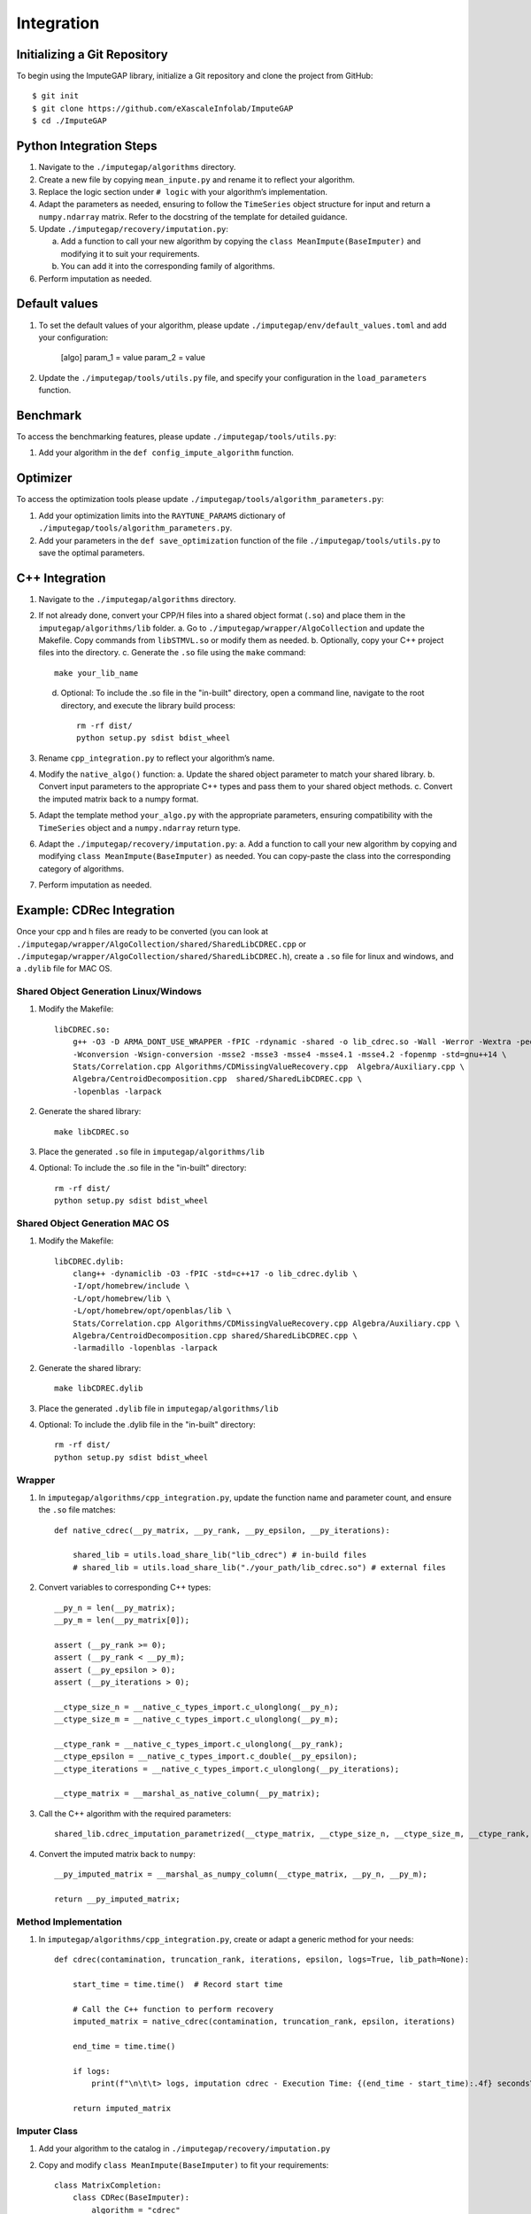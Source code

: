 Integration
===========

.. raw:: html

   <br><br>

Initializing a Git Repository
~~~~~~~~~~~~~~~~~~~~~~~~~~~~~

To begin using the ImputeGAP library, initialize a Git repository and clone the project from GitHub::

    $ git init
    $ git clone https://github.com/eXascaleInfolab/ImputeGAP
    $ cd ./ImputeGAP


.. raw:: html

   <br><br>

Python Integration Steps
~~~~~~~~~~~~~~~~~~~~~~~~

1. Navigate to the ``./imputegap/algorithms`` directory.
2. Create a new file by copying ``mean_inpute.py`` and rename it to reflect your algorithm.
3. Replace the logic section under ``# logic`` with your algorithm’s implementation.
4. Adapt the parameters as needed, ensuring to follow the ``TimeSeries`` object structure for input and return a ``numpy.ndarray`` matrix. Refer to the docstring of the template for detailed guidance.
5. Update ``./imputegap/recovery/imputation.py``:

   a. Add a function to call your new algorithm by copying the ``class MeanImpute(BaseImputer)`` and modifying it to suit your requirements.

   b. You can add it into the corresponding family of algorithms.

6. Perform imputation as needed.

.. raw:: html

   <br><br>

Default values
~~~~~~~~~~~~~~

1. To set the default values of your algorithm, please update ``./imputegap/env/default_values.toml`` and add your configuration:

        [algo]
        param_1 = value
        param_2 = value

2. Update the ``./imputegap/tools/utils.py`` file, and specify your configuration in the ``load_parameters`` function.


.. raw:: html

   <br>


Benchmark
~~~~~~~~~
To access the benchmarking features, please update ``./imputegap/tools/utils.py``:

1. Add your algorithm in the ``def config_impute_algorithm`` function.


.. raw:: html

   <br>


Optimizer
~~~~~~~~~
To access the optimization tools please update ``./imputegap/tools/algorithm_parameters.py``:

1. Add your optimization limits into the ``RAYTUNE_PARAMS`` dictionary of ``./imputegap/tools/algorithm_parameters.py``.
2. Add your parameters in the ``def save_optimization`` function of the file ``./imputegap/tools/utils.py`` to save the optimal parameters.


.. raw:: html

   <br><br>


C++ Integration
~~~~~~~~~~~~~~~

1. Navigate to the ``./imputegap/algorithms`` directory.
2. If not already done, convert your CPP/H files into a shared object format (``.so``) and place them in the ``imputegap/algorithms/lib`` folder.
   a. Go to ``./imputegap/wrapper/AlgoCollection`` and update the Makefile. Copy commands from ``libSTMVL.so`` or modify them as needed.
   b. Optionally, copy your C++ project files into the directory.
   c. Generate the ``.so`` file using the ``make`` command::

        make your_lib_name

   d. Optional: To include the .so file in the "in-built" directory, open a command line, navigate to the root directory, and execute the library build process::

        rm -rf dist/
        python setup.py sdist bdist_wheel

3. Rename ``cpp_integration.py`` to reflect your algorithm’s name.
4. Modify the ``native_algo()`` function:
   a. Update the shared object parameter to match your shared library.
   b. Convert input parameters to the appropriate C++ types and pass them to your shared object methods.
   c. Convert the imputed matrix back to a numpy format.
5. Adapt the template method ``your_algo.py`` with the appropriate parameters, ensuring compatibility with the ``TimeSeries`` object and a ``numpy.ndarray`` return type.
6. Adapt the ``./imputegap/recovery/imputation.py``:
   a. Add a function to call your new algorithm by copying and modifying ``class MeanImpute(BaseImputer)`` as needed. You can copy-paste the class into the corresponding category of algorithms.
7. Perform imputation as needed.

.. raw:: html

   <br><br>

Example: CDRec Integration
~~~~~~~~~~~~~~~~~~~~~~~~~~
Once your cpp and h files are ready to be converted (you can look at ``./imputegap/wrapper/AlgoCollection/shared/SharedLibCDREC.cpp`` or ``./imputegap/wrapper/AlgoCollection/shared/SharedLibCDREC.h``), create a ``.so`` file for linux and windows, and a ``.dylib`` file for MAC OS.

Shared Object Generation Linux/Windows
^^^^^^^^^^^^^^^^^^^^^^^^^^^^^^^^^^^^^^

1. Modify the Makefile::

    libCDREC.so:
        g++ -O3 -D ARMA_DONT_USE_WRAPPER -fPIC -rdynamic -shared -o lib_cdrec.so -Wall -Werror -Wextra -pedantic \
        -Wconversion -Wsign-conversion -msse2 -msse3 -msse4 -msse4.1 -msse4.2 -fopenmp -std=gnu++14 \
        Stats/Correlation.cpp Algorithms/CDMissingValueRecovery.cpp  Algebra/Auxiliary.cpp \
        Algebra/CentroidDecomposition.cpp  shared/SharedLibCDREC.cpp \
        -lopenblas -larpack

2. Generate the shared library::

    make libCDREC.so

3. Place the generated ``.so`` file in ``imputegap/algorithms/lib``
4. Optional: To include the .so file in the "in-built" directory::

    rm -rf dist/
    python setup.py sdist bdist_wheel

.. raw:: html

   <br><br>

Shared Object Generation MAC OS
^^^^^^^^^^^^^^^^^^^^^^^^^^^^^^^

1. Modify the Makefile::

    libCDREC.dylib:
        clang++ -dynamiclib -O3 -fPIC -std=c++17 -o lib_cdrec.dylib \
        -I/opt/homebrew/include \
        -L/opt/homebrew/lib \
        -L/opt/homebrew/opt/openblas/lib \
        Stats/Correlation.cpp Algorithms/CDMissingValueRecovery.cpp Algebra/Auxiliary.cpp \
        Algebra/CentroidDecomposition.cpp shared/SharedLibCDREC.cpp \
        -larmadillo -lopenblas -larpack
2. Generate the shared library::

    make libCDREC.dylib

3. Place the generated ``.dylib`` file in ``imputegap/algorithms/lib``
4. Optional: To include the .dylib file in the "in-built" directory::

    rm -rf dist/
    python setup.py sdist bdist_wheel

.. raw:: html

   <br><br>

Wrapper
^^^^^^^

1. In ``imputegap/algorithms/cpp_integration.py``, update the function name and parameter count, and ensure the ``.so`` file matches::

    def native_cdrec(__py_matrix, __py_rank, __py_epsilon, __py_iterations):

        shared_lib = utils.load_share_lib("lib_cdrec") # in-build files
        # shared_lib = utils.load_share_lib("./your_path/lib_cdrec.so") # external files

2. Convert variables to corresponding C++ types::

        __py_n = len(__py_matrix);
        __py_m = len(__py_matrix[0]);

        assert (__py_rank >= 0);
        assert (__py_rank < __py_m);
        assert (__py_epsilon > 0);
        assert (__py_iterations > 0);

        __ctype_size_n = __native_c_types_import.c_ulonglong(__py_n);
        __ctype_size_m = __native_c_types_import.c_ulonglong(__py_m);

        __ctype_rank = __native_c_types_import.c_ulonglong(__py_rank);
        __ctype_epsilon = __native_c_types_import.c_double(__py_epsilon);
        __ctype_iterations = __native_c_types_import.c_ulonglong(__py_iterations);

        __ctype_matrix = __marshal_as_native_column(__py_matrix);

3. Call the C++ algorithm with the required parameters::

        shared_lib.cdrec_imputation_parametrized(__ctype_matrix, __ctype_size_n, __ctype_size_m, __ctype_rank, __ctype_epsilon, __ctype_iterations);

4. Convert the imputed matrix back to ``numpy``::

        __py_imputed_matrix = __marshal_as_numpy_column(__ctype_matrix, __py_n, __py_m);

        return __py_imputed_matrix;

.. raw:: html

   <br><br>

Method Implementation
^^^^^^^^^^^^^^^^^^^^^

1. In ``imputegap/algorithms/cpp_integration.py``, create or adapt a generic method for your needs::

    def cdrec(contamination, truncation_rank, iterations, epsilon, logs=True, lib_path=None):

        start_time = time.time()  # Record start time

        # Call the C++ function to perform recovery
        imputed_matrix = native_cdrec(contamination, truncation_rank, epsilon, iterations)

        end_time = time.time()

        if logs:
            print(f"\n\t\t> logs, imputation cdrec - Execution Time: {(end_time - start_time):.4f} seconds\n")

        return imputed_matrix

.. raw:: html

   <br><br>

Imputer Class
^^^^^^^^^^^^^

1. Add your algorithm to the catalog in ``./imputegap/recovery/imputation.py``
2. Copy and modify ``class MeanImpute(BaseImputer)`` to fit your requirements::

    class MatrixCompletion:
        class CDRec(BaseImputer):
            algorithm = "cdrec"

            def impute(self, user_defined=True, params=None):

                self.imputed_matrix = cdrec(contamination=self.infected_matrix, truncation_rank=rank, iterations=iterations, epsilon=epsilon, logs=self.logs)

                return self
